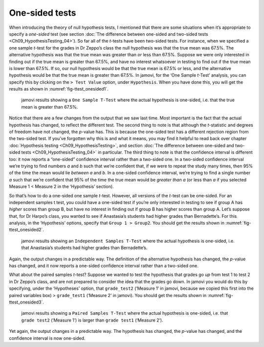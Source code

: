 .. sectionauthor:: `Danielle J. Navarro <https://djnavarro.net/>`_ and `David R. Foxcroft <https://www.davidfoxcroft.com/>`_

One-sided tests
---------------

When introducing the theory of null hypothesis tests, I mentioned that there
are some situations when it’s appropriate to specify a *one-sided* test (see
section :doc:`The difference between one-sided and two-sided tests
<Ch09_HypothesisTesting_04>`). So far all of the *t*-tests have been two-sided
tests. For instance, when we specified a one sample *t*-test for the grades in
Dr Zeppo’s class the null hypothesis was that the true mean was 67.5%. The
alternative hypothesis was that the true mean was greater than *or* less than
\67.5%. Suppose we were only interested in finding out if the true mean is
greater than 67.5%, and have no interest whatsoever in testing to find out if
the true mean is lower than \67.5%. If so, our null hypothesis would be that
the true mean is 67.5% or less, and the alternative hypothesis would be that
the true mean is greater than 67.5%. In jamovi, for the ‘One Sample *t*-Test’
analysis, you can specify this by clicking on the ``> Test Value`` option,
under ``Hypothesis``. When you have done this, you will get the results as
shown in :numref:`fig-ttest_onesided1`.

.. ----------------------------------------------------------------------------

.. _fig-ttest_onesided1:
.. figure:: ../_images/lsj_ttest_onesided1.*
   :alt: jamovi results showing a One Sample T-Test

   jamovi results showing a ``One Sample T-Test`` where the actual hypothesis
   is one-sided, i.e. that the true mean is greater than 67.5%.
   
.. ----------------------------------------------------------------------------

Notice that there are a few changes from the output that we saw last time. Most
important is the fact that the actual hypothesis has changed, to reflect the
different test. The second thing to note is that although the *t*-statistic and
degrees of freedom have not changed, the *p*-value has. This is because the
one-sided test has a different rejection region from the two-sided test. If
you’ve forgotten why this is and what it means, you may find it helpful to read
back over chapter :doc:`Hypothesis testing <Ch09_HypothesisTesting>`, and
section :doc:`The difference between one-sided and two-sided tests
<Ch09_HypothesisTesting_04>` in particular. The third thing to note is that the
confidence interval is different too: it now reports a “one-sided” confidence
interval rather than a two-sided one. In a two-sided confidence interval we’re
trying to find numbers *a* and *b* such that we’re confident that, if we were
to repeat the study many times, then 95% of the time the mean would lie
*between* *a* and *b*. In a one-sided confidence interval, we’re trying to find
a single number *a* such that we’re confident that 95% of the time the true
mean would be *greater than* *a* (or less than *a* if you selected Measure 1 <
Measure 2 in the ‘Hypothesis’ section).

So that’s how to do a one-sided one sample *t*-test. However, all
versions of the *t*-test can be one-sided. For an independent
samples t test, you could have a one-sided test if you’re only
interested in testing to see if group A has *higher* scores than group
B, but have no interest in finding out if group B has higher scores than
group A. Let’s suppose that, for Dr Harpo’s class, you wanted to see if
Anastasia’s students had higher grades than Bernadette’s. For this
analysis, in the ‘Hypothesis’ options, specify that ``Group 1 > Group2``.
You should get the results shown in :numref:`fig-ttest_onesided2`.

.. ----------------------------------------------------------------------------

.. _fig-ttest_onesided2:
.. figure:: ../_images/lsj_ttest_onesided2.*
   :alt: One-sided hypothesis in an Independent Samples t-Test

   jamovi results showing an ``Independent Samples T-Test`` where the actual
   hypothesis is one-sided, i.e. that Anastasia’s students had higher grades
   than Bernadette’s.
   
.. ----------------------------------------------------------------------------

Again, the output changes in a predictable way. The definition of the
alternative hypothesis has changed, the *p*-value has changed, and
it now reports a one-sided confidence interval rather than a two-sided
one.

What about the paired samples *t*-test? Suppose we wanted to test
the hypothesis that grades go *up* from test 1 to test 2 in Dr Zeppo’s
class, and are not prepared to consider the idea that the grades go
down. In jamovi you would do this by specifying, under the ‘Hypotheses’
option, that ``grade_test2`` (‘Measure 1’ in jamovi, because we copied
this first into the paired variables box) > ``grade_test1``
(‘Measure 2’ in jamovi). You should get the results shown in
:numref:`fig-ttest_onesided3`.

.. ----------------------------------------------------------------------------

.. _fig-ttest_onesided3:
.. figure:: ../_images/lsj_ttest_onesided3.*
   :alt: One-sided hypothesis in an Paired Samples t-Test

   jamovi results showing a ``Paired Samples T-Test`` where the actual
   hypothesis is one-sided, i.e. that ``grade test2`` (‘Measure 1’) is larger 
   than ``grade test1`` (‘Measure 2’).
   
.. ----------------------------------------------------------------------------

Yet again, the output changes in a predictable way. The hypothesis has
changed, the *p*-value has changed, and the confidence interval is
now one-sided.
